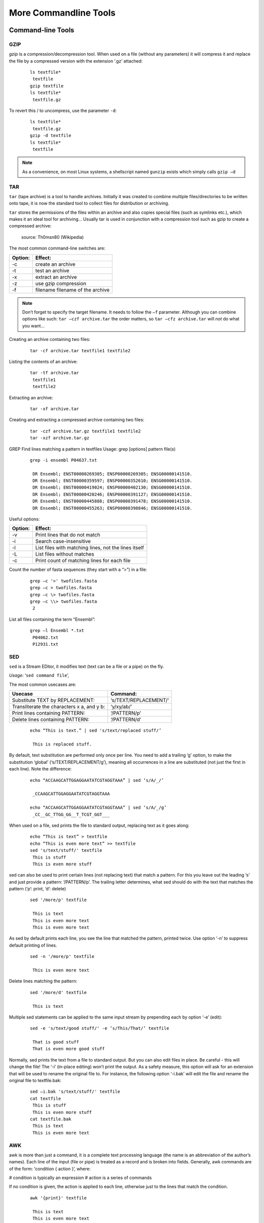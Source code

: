 More Commandline Tools
======================

Command-line Tools
------------------
GZIP
^^^^
*gzip* is a compression/decompression tool.
When used on a file (without any parameters) it will compress it and replace the
file by a compressed version with the extension ‘.gz’ attached:

 ::

  ls textfile*
   textfile
  gzip textfile
  ls textfile*
   textfile.gz
 
To revert this / to uncompress, use the parameter ``-d``:

 ::

  ls textfile*
   textfile.gz
  gzip -d textfile
  ls textfile*
   textfile
 
.. note:: As a convenience, on most Linux systems, a shellscript named ``gunzip`` exists which simply calls ``gzip –d``


TAR
^^^^

``tar`` (tape archive) is a tool to handle archives. Initially it was created to combine
multiple files/directories to be written onto tape, it is now the standard tool to
collect files for distribution or archiving.

``tar`` stores the permissions of the files within an archive and also copies special files
(such as symlinks etc.), which makes it an ideal tool for archiving...
Usually tar is used in conjunction with a compression tool such as gzip to create a
compressed archive:

.. figure:: _static/targzip.png

    source: Th0msn80 (Wikipedia)

The most common command-line switches are:

=======  ===================================
Option:  Effect: 
=======  ===================================
-c       create an archive
-t       test an archive
-x       extract an archive
-z       use gzip compression
-f       filename filename of the archive
=======  ===================================

.. note:: Don’t forget to specify the target filename. 
          It needs to follow the ``–f`` parameter. Although you can combine options like such: ``tar –czf archive.tar`` 
          the order matters, so ``tar –cfz archive.tar`` will *not* do what you want...



Creating an archive containing two files:

 ::
  
  tar -cf archive.tar textfile1 textfile2

Listing the contents of an archive:

 ::

  tar -tf archive.tar
   textfile1
   textfile2

Extracting an archive:

 ::

  tar -xf archive.tar


Creating and extracting a compressed archive containing two files:

 ::

  tar -czf archive.tar.gz textfile1 textfile2
  tar -xzf archive.tar.gz

GREP
Find lines matching a pattern in textfiles
Usage: grep [options] pattern file(s)

 ::

  grep -i ensembl P04637.txt

   DR Ensembl; ENST00000269305; ENSP00000269305; ENSG00000141510.
   DR Ensembl; ENST00000359597; ENSP00000352610; ENSG00000141510.
   DR Ensembl; ENST00000419024; ENSP00000402130; ENSG00000141510.
   DR Ensembl; ENST00000420246; ENSP00000391127; ENSG00000141510.
   DR Ensembl; ENST00000445888; ENSP00000391478; ENSG00000141510.
   DR Ensembl; ENST00000455263; ENSP00000398846; ENSG00000141510.


Useful options:

=======  ===================================
Option:  Effect: 
=======  ===================================
-v       Print lines that do not match
-i       Search case-insensitive
-l       List files with matching lines, not the lines itself
-L       List files without matches
-c       Print count of matching lines for each file
=======  ===================================

Count the number of fasta sequences (they start with a “>”) in a file:

 ::

  grep –c '>' twofiles.fasta
  grep –c > twofiles.fasta
  grep –c \> twofiles.fasta
  grep –c \\> twofiles.fasta
   2

List all files containing the term “Ensembl”:

 ::

  grep –l Ensembl *.txt
   P04062.txt
   P12931.txt

SED
^^^

``sed`` is a Stream EDitor, it modifies text (text can be a file or a pipe) on the fly.

*Usage*: ‘``sed command file``’,

The most common usecases are:

===========================================  =====================
Usecase                                      Command:
===========================================  =====================
Substitute TEXT by REPLACEMENT:              ‘s/TEXT/REPLACEMENT/’
Transliterate the characters x a, and y b:   ‘y/xy/ab/’
Print lines containing PATTERN:              ‘/PATTERN/p’
Delete lines containing PATTERN:             ‘/PATTERN/d’
===========================================  =====================



 ::

  echo “This is text.” | sed 's/text/replaced stuff/’

   This is replaced stuff.

By default, text substitution are performed only once per line. You need to add a
trailing ‘g’ option, to make the substitution ‘global’ (‘s/TEXT/REPLACEMENT/g’),
meaning all occurrences in a line are substituted (not just the first in each line).
Note the difference:

 ::

  echo “ACCAAGCATTGGAGGAATATCGTAGGTAAA” | sed ‘s/A/_/’

   _CCAAGCATTGGAGGAATATCGTAGGTAAA

  echo “ACCAAGCATTGGAGGAATATCGTAGGTAAA” | sed ‘s/A/_/g’
   _CC__GC_TTGG_GG__T_TCGT_GGT___
 
When used on a file, sed prints the file to standard output, replacing text as it goes
along:

 ::

  echo “This is text” > textfile
  echo “This is even more text” >> textfile
  sed 's/text/stuff/' textfile
   This is stuff
   This is even more stuff

sed can also be used to print certain lines (not replacing text) that match a pattern.
For this you leave out the leading ‘s’ and just provide a pattern: ‘/PATTERN/p’. The
trailing letter determines, what sed should do with the text that matches the pattern
(‘p’: print, ‘d’: delete)

 ::

  sed '/more/p' textfile

   This is text
   This is even more text
   This is even more text

As sed by default prints each line, you see the line that matched the pattern,
printed twice. Use option ‘-n’ to suppress default printing of lines.

 ::

  sed -n '/more/p' textfile

   This is even more text


Delete lines matching the pattern:

 ::

  sed '/more/d' textfile

   This is text

Multiple sed statements can be applied to the same input stream by prepending
each by option ‘-e’ (edit):

 ::

  sed -e 's/text/good stuff/' -e ’s/This/That/’ textfile

   That is good stuff
   That is even more good stuff

Normally, sed prints the text from a file to standard output. But you can also edit
files in place. Be careful - this will change the file! The ‘-i’ (in-place editing) won’t
print the output. As a safety measure, this option will ask for an extension that will
be used to rename the original file to. For instance, the following option ‘-i.bak’
will edit the file and rename the original file to textfile.bak:

 ::

  sed –i.bak 's/text/stuff/' textfile
  cat textfile
   This is stuff
   This is even more stuff
  cat textfile.bak
   This is text
   This is even more text


AWK
^^^

awk is more than just a command, it is a complete text processing language (the
name is an abbreviation of the author’s names).
Each line of the input (file or pipe) is treated as a record and is broken into fields.
Generally, awk commands are of the form: 'condition { action }’, where:

# condition is typically an expression
# action is a series of commands

If no condition is given, the action is applied to each line, otherwise just to the
lines that match the condition.

 ::

  awk '{print}' textfile

   This is text
   This is even more text

  awk '/more/ {print}' textfile

This is even more text

awk reads each line of input and automatically splits the line into columns. These
columns can be addressed via $1, $2 and so on ($0 represents the whole line).
So an easy way to print or rearrange columns of text is:

 ::

  echo “Bob likes Sue“ | awk ‘{print $3, $2, $1}’

   Sue likes Bob

  echo “Master Obi-Wan has lost a planet“ | awk ‘{print $4,$5,$6,$1,$2,$3}’
   lost a planet Master Obi-Wan has

awk splits text by default on whitespace (spaces or tabs), which might not be ideal in all situations. To change the field separator (FS), use option ‘-F’
(remember to quote the field separator):

 ::

  echo “field1,field2,field2“ | awk -F’,’ ‘{print $2, $1}’
   field2 field1

Note two things here: First, the field separator is not printed, and second, if you
want to have space between the output fields, you actually need to separate them
by a comma or they will be catenated together...

 ::

  echo “field1,field2,field2“ | awk -F’,’ ‘{print $1 $2 $3}’
   field1field2field3

You can also combine the pattern matching and the column selection techniques:

 ::

  awk '/more/ {print $3}' textfile

   even

awk really is powerful in filtering out columns, you can for instance print only
certain columns of certain lines. Here we print the third column of those lines
where the fourth column is ‘more’:

 ::

  awk '$4==”more” {print $3}' textfile

   even

Note the double equal signs “==” to check for equality and note the quotes around
“more”.
If you want to match a field, but not exactly, you can use ‘~’ instead of ‘==’:

 ::

  awk '$4~”ore” {print $3}' textfile

   even

Hints
-----

Quoting
^^^^^^^

In Programming it is often necessary to "glue together" certain words. Usually, a program or
the shell splits sentences by whitespace (space or tabulators) and treats each word
individually. In order to tell the computer that certain words belong together, you need to
"quote" them, using either single (') or double (") quotes. The difference between these two is
generally that within double quotes, variables will be expanded, while everything within
single quotes is treated as string literal.
When setting a variable, it doesn’t matter which quotes you use:


 ::

  MYVAR=This is set
   -bash: is: command not found

  MYVAR='This is set'
  echo $MYVAR
   This is set
  MYVAR="This is set"
  echo $MYVAR
   This is set

However, it does matter, when using (expanding) the variable:
Double quotes:

 ::

  export MYVAR=123

  echo "the variable is $MYVAR"
   the variable is 123
  echo "the variable is set" | sed "s/set/$MYVAR/"
   the variable is 123

Single quotes:

 ::

  export MYVAR=123
  echo 'the variable is $MYVAR'
   the variable is $MYVAR
  echo "the variable is set" | sed 's/set/$MYVAR/'
   the variable is $MYVAR

Weird things can happen when parsing data/text that contains quote characters:

 ::

  MYVAR='Don't worry'; echo $MYVAR
   >
  # you need to press Ctrl-C to abort
  MYVAR="Don't worry"; echo $MYVAR
   Don't worry

Expanding and Escaping
^^^^^^^^^^^^^^^^^^^^^^

You already learned how to expand a variable such that its value is used instead of its name:

 ::

  export MYVAR=123

  echo "the variable is $MYVAR"
   the variable is 123

"Escaping" a variable is the opposite, ensuring that the literal variable name is used instead of its value:

 ::

  export MYVAR=123

  echo "the \$MYVAR variable is $MYVAR"
   the $MYVAR variable is 123

.. note:: The “escape character” is usually the backslash "``\``".

